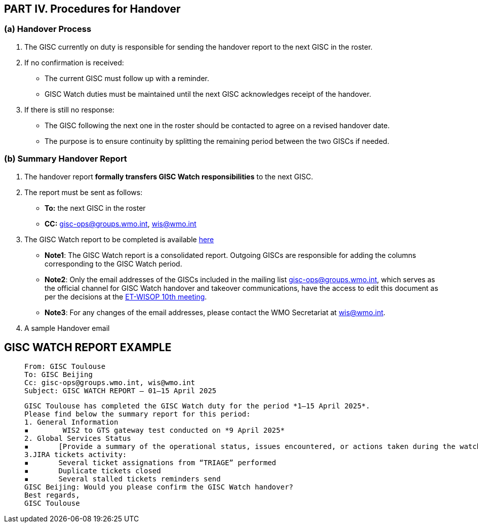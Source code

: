 == PART IV. Procedures for Handover

=== (a) Handover Process

1. The GISC currently on duty is responsible for sending the handover report to the next GISC in the roster.
2. If no confirmation is received:
   - The current GISC must follow up with a reminder.
   - GISC Watch duties must be maintained until the next GISC acknowledges receipt of the handover.
3. If there is still no response:
   - The GISC following the next one in the roster should be contacted to agree on a revised handover date.
   - The purpose is to ensure continuity by splitting the remaining period between the two GISCs if needed.

=== (b) Summary Handover Report

1. The handover report *formally transfers GISC Watch responsibilities* to the next GISC.
2. The report must be sent as follows:
   * *To:* the next GISC in the roster
   * *CC:* gisc-ops@groups.wmo.int, wis@wmo.int
  
3. The GISC Watch report to be completed is available https://wmoomm.sharepoint.com/:x:/s/wmocpdb/EVtmA2a5B3tPin3qAaWhza4B0k0MGs2N590AM5l6wMGOfQ[here]
   * *Note1*: The GISC Watch report is a consolidated report. Outgoing GISCs are responsible for adding the columns corresponding to the GISC Watch period.
   * *Note2*: Only the email addresses of the GISCs included in the mailing list gisc-ops@groups.wmo.int, which serves as the official channel for GISC Watch handover and takeover communications, have the access to edit this document as per the decisions at the https://wmoomm.sharepoint.com/:w:/s/wmocpdb/EYX8q_uGps1FnpMQnsOgS58BODzbraUTtKsYdYzr0zcTfw?e=tbvvaT[ET-WISOP 10th meeting].
   * *Note3*: For any changes of the email addresses, please contact the WMO Secretariat at wis@wmo.int.

4. A sample Handover email 

== GISC WATCH REPORT EXAMPLE
>  From: GISC Toulouse
>  To: GISC Beijing
>  Cc: gisc-ops@groups.wmo.int, wis@wmo.int
>  Subject: GISC WATCH REPORT — 01–15 April 2025
>  

>  GISC Toulouse has completed the GISC Watch duty for the period *1–15 April 2025*. 
>  Please find below the summary report for this period: 
>  1. General Information
>  ▪	 WIS2 to GTS gateway test conducted on *9 April 2025*
>  2. Global Services Status
>  ▪	[Provide a summary of the operational status, issues encountered, or actions taken during the watch period]
>  3.JIRA tickets activity:
>  ▪	Several ticket assignations from “TRIAGE” performed
>  ▪	Duplicate tickets closed
>  ▪	Several stalled tickets reminders send
>  GISC Beijing: Would you please confirm the GISC Watch handover?
>  Best regards,
>  GISC Toulouse

